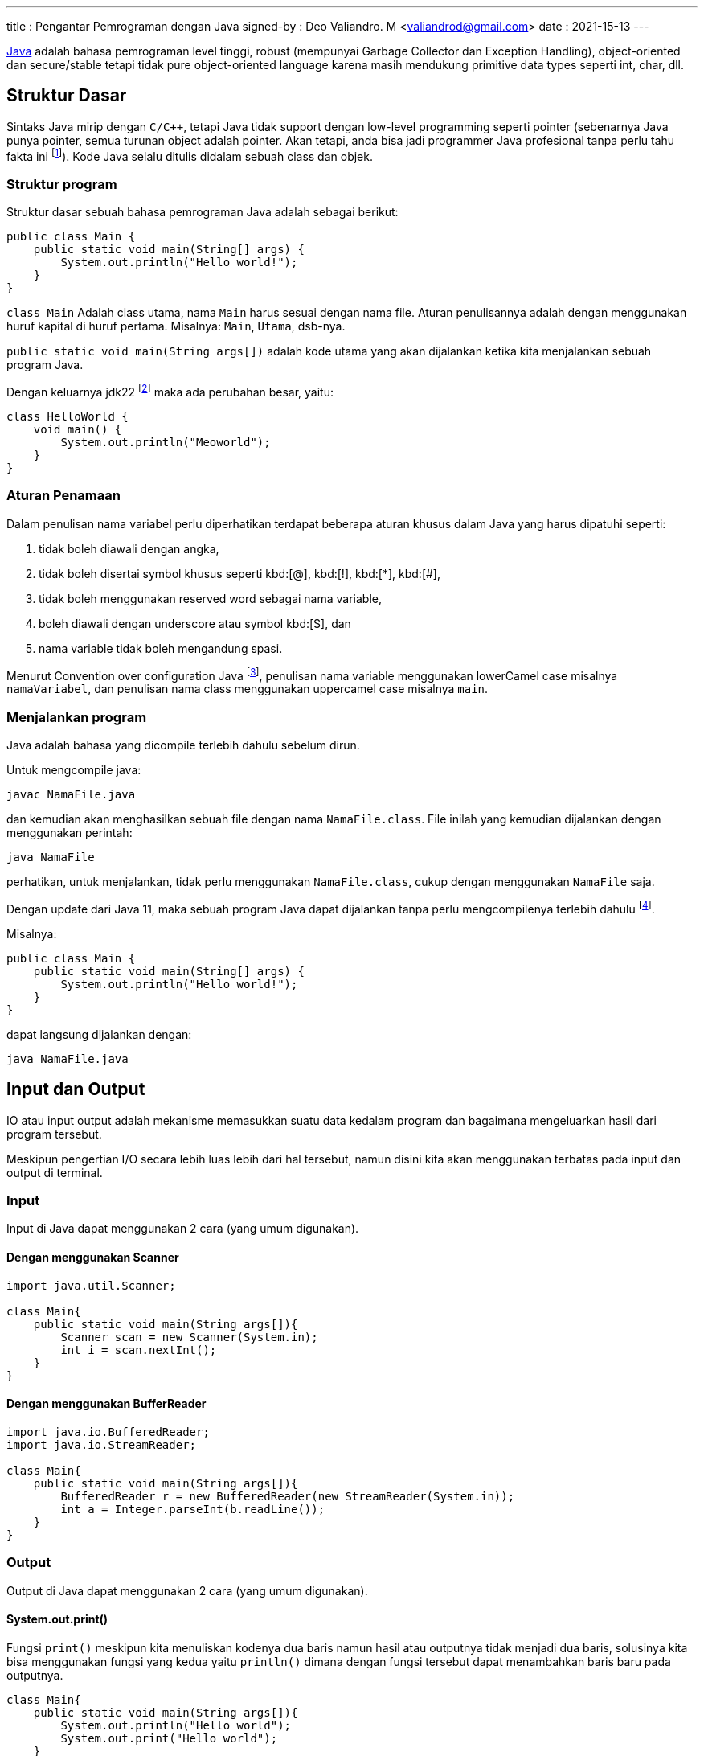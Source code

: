 ---
title       : Pengantar Pemrograman dengan Java
signed-by   : Deo Valiandro. M <valiandrod@gmail.com>
date        : 2021-15-13
---

[.wikipedia]#https://en.wikipedia.org/wiki/Java_(programming_language)[Java]#
adalah bahasa pemrograman level tinggi, robust (mempunyai Garbage Collector
dan Exception Handling), object-oriented dan secure/stable tetapi tidak pure
object-oriented language karena masih mendukung primitive data types seperti
int, char, dll.

== Struktur Dasar

Sintaks Java mirip dengan `C/C++`, tetapi Java tidak support dengan low-level
programming seperti pointer (sebenarnya Java punya pointer, semua turunan object
adalah pointer. Akan tetapi, anda bisa jadi programmer Java profesional tanpa
perlu tahu fakta ini footnote:[https://jekjektuanakal.my.id/post/peta-jalan-pejuang-cpp-2/]).
Kode Java selalu ditulis didalam sebuah class dan objek.

=== Struktur program

Struktur dasar sebuah bahasa pemrograman Java adalah sebagai berikut:

[source, java]
----
public class Main {
    public static void main(String[] args) {
        System.out.println("Hello world!");
    }
}
----

`class Main` Adalah class utama, nama `Main` harus sesuai dengan nama file.
Aturan penulisannya adalah dengan menggunakan huruf kapital di huruf pertama.
Misalnya: `Main`, `Utama`, dsb-nya.

`public static void main(String args[])` adalah kode utama yang akan dijalankan
ketika kita menjalankan sebuah program Java.

Dengan keluarnya jdk22 footnote:[https://openjdk.org/jeps/445] maka ada
perubahan besar, yaitu:

[source, java]
----
class HelloWorld {
    void main() {
        System.out.println("Meoworld");
    }
}
----

=== Aturan Penamaan

Dalam penulisan nama variabel perlu diperhatikan terdapat beberapa aturan khusus
dalam Java yang harus dipatuhi seperti:

. tidak boleh diawali dengan angka,
. tidak boleh disertai symbol khusus seperti kbd:[@], kbd:[!], kbd:[*], 
kbd:[#],
. tidak boleh menggunakan reserved word sebagai nama variable,
. boleh diawali dengan underscore atau symbol kbd:[$], dan
. nama variable tidak boleh mengandung spasi.

Menurut Convention over configuration Java
footnote:[https://www.oracle.com/technetwork/java/codeconventions-150003.pdf],
penulisan nama variable menggunakan lowerCamel case misalnya `namaVariabel`,
dan penulisan nama class menggunakan uppercamel case misalnya `main`.

=== Menjalankan program

Java adalah bahasa yang dicompile terlebih dahulu sebelum dirun.

Untuk mengcompile java:

[source, bash]
javac NamaFile.java

dan kemudian akan menghasilkan sebuah file dengan nama `NamaFile.class`.
File inilah yang kemudian dijalankan dengan menggunakan perintah:

[source, bash]
java NamaFile

perhatikan, untuk menjalankan, tidak perlu menggunakan `NamaFile.class`, cukup
dengan menggunakan `NamaFile` saja.

Dengan update dari Java 11, maka sebuah program Java dapat dijalankan tanpa
perlu mengcompilenya terlebih dahulu
footnote:[https://openjdk.java.net/jeps/330].

Misalnya:

[source, java]
----
public class Main {
    public static void main(String[] args) {
        System.out.println("Hello world!");
    }
}
----

dapat langsung dijalankan dengan:

[source, bash]
java NamaFile.java


== Input dan Output

IO atau input output adalah mekanisme memasukkan suatu data kedalam program dan
bagaimana mengeluarkan hasil dari program tersebut.

Meskipun pengertian I/O secara lebih luas lebih dari hal tersebut, namun disini
kita akan menggunakan terbatas pada input dan output di terminal.

=== Input

Input di Java dapat menggunakan 2 cara (yang umum digunakan).

==== Dengan menggunakan Scanner

[source, java]
----
import java.util.Scanner;

class Main{
    public static void main(String args[]){
        Scanner scan = new Scanner(System.in);
        int i = scan.nextInt();
    }
}
----

==== Dengan menggunakan BufferReader

[source, java]
----
import java.io.BufferedReader;
import java.io.StreamReader;

class Main{
    public static void main(String args[]){
        BufferedReader r = new BufferedReader(new StreamReader(System.in));
        int a = Integer.parseInt(b.readLine());
    }
}
----

=== Output

Output di Java dapat menggunakan 2 cara (yang umum digunakan).

==== System.out.print()

Fungsi `print()` meskipun kita menuliskan kodenya dua baris namun hasil atau
outputnya tidak menjadi dua baris, solusinya kita bisa menggunakan fungsi yang
kedua yaitu `println()` dimana dengan fungsi tersebut dapat menambahkan baris
baru pada outputnya.

[source, java]
----
class Main{
    public static void main(String args[]){
        System.out.println("Hello world");
        System.out.print("Hello world");
    }
}
----

==== System.out.printf

[source, java]
----
class Main{
    public static void main(String args[]){
        String data = "Hello world";
        System.out.printf("%s", data);
    }
}
----


== Operasi Dasar

=== Operator Aritmatika

Operator aritmatika yang dapat dilakukan adalah:

|===
| Hasil | Operator

| Additional                | +
| Subtraction               | -
| Multiplication            | *
| Division                  | /
| Modulus                   | %
| Increment                 | ++
| Decrement                 | --
| Additional assignment     | +=
| Subtraction assignment    | -=
| Multiplication assignment | *=
| Division assignment       | /=
| Modulus asignement        | %=
|===

Operator ini hanya bisa digunakan pada tipe data angka, tidak bisa digunakan
pada data `boolean`, tetapi dapat digunakan pada tipe data `char`, karena `char`
pada dasarnya adalah `int` di dalama Java.

Contoh:

[source, java]
----
public class OperatorAritmatika {
    public static void main(String[] args) {
        System.out.println("Hasil 5 + 1 = " + (5 + 1));
        System.out.println("Hasil 8 % 2 = " + (8 % 2));
    }
}
----

=== Operator pembanding

Operator pembanding yan dapat dilakukan:

[.center]
|===
|          Hasil           | Operator

|         Equal to         |    ==
|       Not equal to       |    !=
|       Greater than       |    >
|        Less than         |    <
| Greater than or equal to |    >=
|  Less than or equal to   |    <=
|===

Hasil operator ini adalah nilai boolean, bisa berupa true atau false.

Integer, floating-point numbers, characters, dan Booleans bisa digunakan pada
operator equal to dan not equal to, tetapi boolean tidak bisa digunakan pada
operator lain (operator order) hanya integer, floating-point numbers dan
characters.

Contoh:

[source, java]
----
int i = 12, b = 3;

if (i < b) {
    System.out.println("True");
} else if (i == b) {
    System.out.println("Equal");
}
----

=== Operator Logika

Operator logika yang bisa digunakan:

[.center]
|===
| Hasil | Operator

|  AND  |    &&
|  OR   |   \|\|
|  XOR  |    ^
|  NOT  |    !
|===

Digunakan logika digunakan pada tipe data boolean untuk menyelesaikan
permasalahan yang membutuhkan nilai-nilai logika.

Contoh penggunaan:

[source, java]
----
boolean a = true;
int b = 12;

if (a == true && b < 20) {
    System.out.println("True");
} else {
    System.out.println("False");
}
----

== Tipe Data

Java merupakan bahasa pemrograman yang strongly typed (setiap data harus
diberikan tipe data), maka kita tidak bisa mengabaikan tipe data. Kita harus
tahu data seperti apa yang disimpan ke dalam variabel. Selain itu, Java juga
bersifat statically typed, yang artinya setiap variabel harus dideklarasikan
terlebih dahulu sebelum digunakan.

=== Tipe Data Primitif

Tipe data primitif adalah tipe data standar yang tidak diturunkan dari objek
manapun. Tipe data primitif telah ditentukan dengan kata kuncinya masing-masing.
Terdapat 8 (delapan) tipe data primitif yang Java dukung, antara lain:

==== Integer

. byte, tipe data yang menampung angka 8 bit dengan range -127 - 128 ($2^4$).
Tipe data byte memiliki nilai default `0`.
+
[source, java]
byte n = 12;

. short, tipe data yang menampung angka 16 bit dengan range -32.768 - 32.767
($2^{16}$). Tipe data byte memiliki nilai default `0`.
+
[source, java]
short n = 1200;

. int, tipe data yang menampung angka 32 bit dengan range -2,147,483,648 -
2,147,483,647 ($2^{32}$). Tipe data byte memiliki nilai default `0`.
+
[source, java]
int n = 289000;

. long, tipe data yang lebih panjang dari int, yaitu -9,223,372,036,854,775,808
sampai 9,223,372,036,854,775,807 ($2^{64}$). Tipe data long memiliki nilai
default `0L`.
+
[source, java]
long n = 122334445;

==== Floating-point numbers

. float tipe data untuk bilangan desimal seperti 3.14, 2.1 atau bilangan desimal
lainnya. Tipe data ini bisa nemapung nilai $2^{32}$. Nilai default-nya
`0.0f`.
+
[source, java]
float n = 3.14f;
+
penulisannya ditambahkan huruf `f` di belakang angkanya, ini untuk menandai
bahwa bilangan tersebut adalah `float` bukan `double`.

. double, tipe data yang mirip dengan float kecuali data yang bisa ditampungnya
lebih besar yaitu $2^{64}$. Nilai default-nya `0.0d`.
+
[source, java]
double n = 144.2;

==== Characters

. char, tipe data yang hanya bisa menampung satu karakter]. Nilai yang bisa
ditampung adalah 0 to 65.535. Char digunakan untuk menampung karakter Unicode
footnote:[http://www.unicode.org].
+
[source, java]
char c = 'a';
+
Nilai yang diberikan disimpan dalam satu tanda kutip. Nilai defaulnya adalah
`\u0000`.
+
Char dalam spesifikasi resminya tergolong kedalam _integer type_ yang termasuk
dalam kategori int, short, dll. Namun karena prinsipnya yang digunakan untuk
menampung karakter Unicode, maka dibuat dalam kategori tersendiri
footnote:[Java: The Complete Reference, 10th Edition page 98]. Sehingga char
dapat ditulis seperti ini:
+
[source, java]
char c = 88;
+
yang mana akan menghasilkan nilai `X`
footnote:[98 adalah nilai desimal dari X dalam sistem ASCII dan Unicode].

==== Boolean

. Boolean, tipe data yang bisa menampung dua nilai, yaitu `true` atau `false`.
Tipe data ini akan banyak digunakan kemudian. Nilai default-nya `false`.
+
[source, java]
boolean b = true;

=== Tipe Data Reference

Tipe data reference merupakan sebuah tipe data yang merujuk ke sebuah objek atau
instance dari sebuah class. Salah satu tipe data yang termasuk ke dalam tipe
data reference adalah `string`. Tipe data string menunjuk ke instance dari class
`java.lang.String`.

==== String

String adalah tipe data yang menampung karakter. String bisa menampung lebih
dari satu karakter, misalnya kata, kalimat atau paragraf.

[source, java]
String name = "Deo";

perhatikan, penulisan `String` menggunakan kapital di awal kata, kemudian isinya
disimpan di dalam tanda kutip dua (kbd:[" + "]).

=== Deklarasi variabel

Sebuah data dapat disimpan ke dalam variabel. Format penulisannya sebagai
berikut:

[source, java]
type namaVariabel;

==== Deklarasi

Deklarasi adalah pembuatan sebuah variabel, namun belum di isi dengan suatu
nilai. Contoh:

[source, java]
----
int n;
boolean b;
char c;
----

==== Inisiasi

Inisiasi adalah pengisian sebuah variabel dengan data. Cara ini disarankan untuk
dilakukan dibandingkan dengan hanya mendeklarasikan saja tipe variabel kosong.
Misalnya:

[source, java]
----
n = 12;
b = false;
c = 'A';
----

Deklarasi sekaligus inisiasi juga dapat dilakukan, misalnya dengan:

[source, java]
----
float f = 21.0f;
boolean b = false;
----

==== Inisiasi dinamis

Dua atau lebih data dapat di isi secara bersamaan dalam satu baris dengan syarat
tipe datanya sama. Contoh:

[source, java]
int a = 12, b = 13, c = 14;

atau bisa juga jika semua data memiliki nilai yang sama, misalnya:

[source, java]
int x = y = z = 100;

=== Mengubah tipe ke tipe data lain

Suatu tipe data dapat di ubah ke tipe data lain, misalnya dari byte ke int.
Syaratnya adalah:

-   kedua tipe data kompatible, misalnya antara byte dengan int, int dengan
    float, tetapi char dan boolean tidak memiliki kompatible.
-   tipe data yang dituju memiliki ruang penyimpanan yang lebih besar, misalnya
    byte memiliki ruang penyimpanan $2^8$, akan diubah ke int yang memiliki
    penyimpanan $2^{32}$. Tetapi jika dari tipe data int ke byte, maka jika
    nilai yang akan diubah lebih besar dari $2^8$, maka akan menyebabkan
    nilai akhir adalah hasil modulo dari ukuran byte.

Cara mengubah tipe data dapat dicontohkan sebagai berikut:

[source, java]
----
int n = 12;
byte b = (int) n;
----

Bagaimana jika int ke float, silahkan coba sendiri.

==== Konversi otomatis

Misalnya terdapat a, b, c yang merupakan byte, kemudian dilakukan operasi
sebagai berikut:

[source, java]
----
byte a = 40;
byte b = 50;
byte c = 100;
int d = a * b / c;
----

maka nilai a, b dan c akan otomatis diubah menjadi int.

Aturan promosi ini adalah:

. byte, short, char akan di ubah ke int,
. jika operasinya adalah long, maka akan diubah ke long,
. float akan di ubah ke double,
. jika operasi melibatkan double, maka otomatis akan diubah semua ke double.



== Penyeleksian Kondisi

Peyeleksian adalah pilihan atau opsi dengan suatu syarat tertentu.

Jika syarat yang diberikan memenuhi, maka semua statement dalam blok kondisi
tersebut akan dijalankan, namun jika tidak maka semua stetement dalam blok itu
dilewati dan tidak dijalankan.

Contohnya, jika nilai sama dengan atau lebih dari 90 maka mahasiswa tersebut
mendapatkan nilai A, jika nilainya adalah dalam rentang 80-90 maka mahasiswa
tersebut mendapatkan nilai B, dan seterusnya.

Disini dilakukan perulangan dengan mengecek nilai mahasiswa tersebut, jika
memenuhi atau terdapat dalam rentang tertentu, maka mahasiswa tersebut akan
mendapat nilai ini.

Dalam Java terdapat dua macam penyeksian kondisi yaitu "If-else" dan "Switch".

=== If-Else

Bentuk if-else adalah bentuk jika-maka, jika memenuhi syarat ini, lakukan ini,
jika tidak maka cek ke syarat berikutnya.

Bentuk umumnya adalah:

[source, java]
----
if ( syarat1 ) {
    //dijalankan ketika syarat1 = true
} if else ( syarat2 ) {
    //dijalankan ketika syarat2 = true
} else {
    //dijalankan ketika semua syarat false
}
----

Aturannya:

Berikut ini hal yang harus diketahui ketika menggunakan "If-else":

. If statement bisa tidak memiliki "else" statement, "else" statement harus
terletak setelah semua "else If" statement (jika ada).
. If statement bisa memiliki banyak "else if" statement dan semuanya harus
terletak sebelum "else" statement.
. Ketika salah satu "else if" statement dijalankan, tidak ada "else if" lainnya
yang akan dijalankan.

Contoh:

[source, java]
----
int nilai = 50;

if (nilai <= 50) {
    System.out.println("C");
} if else (nilai <= 85) {
    System.out.println("B");
} if else (nilai > 85) {
    System.out.println("A");
} else {
    System.out.println("Eror");
}
----

=== Switch

Pada switch terdapat syarat yang digunakan untuk pengujian terhadap daftar nilai
yang ada.

Setiap nilai (daftar nilai) ini disebut case, dan syarat akan diperiksa untuk
setiap case. Jika daftar case tidak ada yang memenuhi, maka akan otomatis
ke `default`.

Bentuk umumnya:

[source, java]
----
switch ( test_variable) {
    case value :
        //statement
        break;
    case value :
        //statement
        break;
    default :
        //statement
}
----

Switch memerlukan `break` untuk menghentikan pengujian ketika pengujian itu
sudah memenuhi persyaratan yang diberikan.

`break` digunakan untuk menghentikan pencarian jika kondisi yang dicari sudah
memenuhi (Baca bagian [Jump Statement](/2021/05/18/jump-statement.html)).

Contoh penggunaan:

[source, java]
----
int a = 5;
switch (a) {
    case 1:
        System.out.println("You chose One");
        break;
    case 2:
        System.out.println("You chose Two");
        break;
    case 3:
        System.out.println("You chose Three");
        break;
    case 4:
        System.out.println("You chose Four");
        break;
    case 5:
        System.out.println("You chose Five");
        break;
    default:
        System.out.println("Invalid Choice");
}
----


== Perulangan

Perulangan (Looping) adalah suatu blok kode yang akan terus berjalan selama
syarat yang diberikan masih memenuhi.

Setiap perulangan memiliki empat bagian, yaitu `inisialisasi`, `body`,
`iterasi`, dan `terminasi/kondisi`.

. Inisialisasi adalah statement yang menyatakan keadaan awal sebuah perulangan.
. Body atau badan program adalah blok statement yang akan dijalankan terus
menerus selama perulangan berlangsung.
. Iterasi adalah statement atau bagian program yang nilainya terus berubah
(ascending, descending atau cara lainnya) untuk mencapai batas atau keadaan
untuk berhenti.
. Terminasi atau kondisi adalah statement bernilai Boolean yang menyatakan
batas atau keadaan untuk menghentikan perulangan.

Pada Java dikenal tiga macam bentuk perulangan, yaitu: `while`, `do-while`, dan
`for`.

Pada dasarnya semua perulangan dalam Java memiliki cara kerja yang sama
yaitu selama kondisi masih bernilai true maka perulangan akan terus dilakukan
hinggi kondisi bernilai false.

=== For

For adalah perulangan yang banyaknya perulangan diketahui atau banyaknya
perulangan sudah jelas(tentu).

Bentuk umum:

[source, java]
----
for (inisialisasi; kondisi; iterasi) {
    //body
}
----

Contoh:

[source, java]
----
int n = 99;

for (int i=0; i<n; i++) {
    System.out.println(i);
}
----

=== While

While adalah perulangan yang banyaknya perulangan tidak menentu dan lebih
sederhana dari pada perulangan for.

Bentuk umum:

[source, java]
----
Inisialisasi;

while (kondisi) {
    //body
    Iterasi; //opsional
}
----

Contoh:

[source, java]
----
int n = 19;
int i = 0;

while (i<n) {
    System.out.println(i);
    i++;
}
----

=== Do-while

Pada perulangan ini bagian body (semua dalam kurung kurawal setelah "do")
dijalankan terlebih dahulu sebelum pengecekan kondisi.

Sehingga walaupun kondisi dari awal bernilai false, bagian body tetap dijalankan
sekali. Berbeda dengan perulangan while apabila kondisi diawal bernilai false
maka bagian body tidak akan dijalankan.

Bentuk umum:

[source, java]
----
Inisialisasi;

do {
    //body
    Iterasi; //opsional
} while (kondisi);
----

Contoh:

[source, java]
----
int n = 19;
int i = 0;

do {
    i++;
} while (i<n)

System.out.println(i);
----

=== For-each

For-each bukanlah keyword dari Java, melainkan cara yang lebih sederhana untuk
membuat perulangan for.

Bentuk umum:

[source, java]
----
for (type var: array) { 
    statements using var;
}
----

Sama nilainya dengan

[source, java]
----
for (int i=0; i<arr.length; i++) {
    type var = arr[i];
    statements using var;
}
----

Ini biasa digunakan pada array atau koleksi (seperti ArrayList).

Contoh:

[source, java]
----
int[] arr = { 125, 132, 95, 116, 110 };

for (int i: arr) {
    System.out.println(i);
}
----

Namun for-each memiliki batasan:

. Tidak bisa digunakan jika ingin memodifikasi nilai array,
. Tidak bisa melacak nomor index,
. Hanya bisa melakukan perulangan kedepan sekali.


== Jump Statement

Jump statement adalah perintah untuk memindahkan alur program ke program yang
lain. Java mengenal tiga buah perintah tersebut yaitu `break`, `continue` dan
`return`.

=== Break

Break merupakan perintah yang dapat digunakan untuk menghentikan proses
perulangan dengan paksa.

Berikut ini contoh penggunaan break dalam while, program akan berhenti ketika
nilai i = 2.

Contoh:

[source, java]
----
int n = 10;
int i = 0;

while (i<n) {
    System.out.println(i);
    i++;
    
    if (i == 2) {
        break;
    }
}
----

=== Continue

Continue adalah perintah yang dapat digunakan untuk meloncati proses perulangan.

Continue hanya akan meloncati proses perulangan satu kali proses perulangan
masih tetap berjalan selama hasil lompatannya itu masih berlaku dalam perulangan
tersebut.

Contoh:

[source, java]
----
for (int i=0; i<10; i++) {
    if (i == 5) {
        continue;
    }

    System.out.println(i);
}
----

Program di atas akan menampilkan bilangan mulai dari 0 sampai 10, tetapi angka 5
tidak akan ditampilkan karena ketika nilai i = 5 maka perintah `continue` akan
dijalankan.

=== Return

Return adalah perintah dalam java yang digunakan di dalam method. Return akan
mengembalikan suatu nilai dari sebuah method yang dipanggil.

Return akan dibahas di pembahasan tentang
link:/2021/05/19/pp-method.html[Method].


== Array

Array adalah kelompok data dengan tipe yang sama.

Dalam Java, pada saat mendeklarasikan sebuah array panjang array harus
ditentukan, dan tidak dapat diubah setelahnya (nilai fix). Setiap item dalam
sebuah array disebut element, dan setiap element dapat diakses dengan indexnya.
Index array selalu mulai dari 0 sampai n-1, dengan n adalah panjang array.

=== Deklarasi

Sebelum digunakan, Array harus dideklarasikan terlebih dahulu dengan
menentukan tipe data dan panjangnya.

Bentuk umum:

[source, java]
----
tipeData[] namaArray = new tipeData[n];
//atau
tipeData namaArray[] = new tipeData[n];
----

Contoh:

[source, java]
int[] arr = new int[20];

=== Mengisi

Ada beberapa cara untuk menginisialisasi array, diantaranya adalah:

[source, java]
----
tipeData[] namaArray = { element1, element2, element3, element4 };
//atau
tipeData[] namaArray = new int[4];
namaArray[0] = element1;
namaArray[1] = element2;
namaArray[2] = element3;
namaArray[3] = element4;
----

Contoh:

[source, java]
----
int[] arr = { 132, 11, 134, 33};
//atau
int[] arr = new int[4];
arr[0] = 132;
arr[1] = 11;
arr[2] = 134;
arr[3] = 33;
----

=== Mengakses

Untuk mengakses element tertentu pada array cukup dengan menyebutkan nama array
disertai dengan kurung siku dan index element yang ingin diakses.

Bentuk umum:

[source, java]
namaArray[index];

> Indeks array dimulai dari 0

Jadi jika mempunyai data:

[source, java]
----
int[] arr = { 132, 11, 134, 33};
System.out.println(arr[0]);
----

akan menampilkan:

[source, bash]
132

dan kemudian diikuti oleh indeks berikutnya.

=== Array multi-dimensi

Array multidimensi dapat diilustrasikan sebagai array dalam array. Artinya
setiap element pada array tersebut adalah sebuah array juga (Array dua dimensi).
Hal ini juga berlaku untuk Array NxN dimensi. 

Contoh:

[source, java]
int[][] arr = new int[4][5];

Kemudian untuk mengisinya dengan:

[source, java]
----
int[][] arr = {
    {1, 1, 1, 1, 1},
    {1, 1, 1, 1, 1},
    {1, 1, 1, 1, 1},
    {1, 1, 1, 1, 1}
};
----

Untuk mengaksesnya, digunakan cara yang sama dengan array 1-dimensi, misalnya:

[source, java]
System.out.println(arr[0][1]);

=== Panjang Array

Untuk menentukan panjang suatu array, digunakan fungsi `.length`.
Contohnya:

[source, java]
----
int[] arr = { 132, 11, 134, 33};
System.out.println(arr.length);
----

output:
[source, java]
4

nilainya bukan dihitung dari angka indeks terakhir melainkan jumlah indeknya,
sehingga walaupun indeksnya dimulai dari angka `0` namun panjangnya tetap akan
mengikuti jumlah indeksnya.

Contoh lain:

[source, java]
----
int[][] arr = {
    {1, 1, 1, 1},
    {1, 1, 1, 1, 1},
    {1, 1, 1, 1, 1, 1},
    {1, 1, 1, 1, 1, 1, 1}
};

System.out.println(arr.length);
System.out.println(arr[0].length);
System.out.println(arr[1].length);
----

output:

[source, java]
----
4
4
5
----


== Method

Method adalah suatu fungsi.

Method melaksanakan suatu tugas tertentu (menurut prinsip SOLID).

Method pada Java memiliki bentuk umum seperti berikut ini:

[source, java]
----
return-type methodName(parameter-list) {
    //body of method
}
----

dimana:

. `return-type` adalah jenis nilai yang akan dikembalikan oleh method
tersebut.
. methodName adalah nama method
. parameter-list adalah daftar nilai yang dikirim ke method tersebut.

Contohnya:

sebuah method yang berfungsi untuk menghitung hasil perkalian dua buah bilangan.

[source, java]
----
public int multipication(int a, int b) {
    return a*b;
}
----

`int` adalah tipe data yang akan dikembalikan oleh method tersebut, yaitu hasil
perkalian a dengan b. `multipication` adalah nama method tersebut, `int a` dan
`int b` adalah 2 jenis parameter yang diterima oleh method tersebut, parameter
ini akan berguna sebagai nilai yang akan diolah oleh method tersebut.

`public` adalah
link:/2019/05/19/encapsulation.html#access-modifier[access modifier].

Sedangkan untuk memanggil method tersebut, kita dapat memanggil dengan
menggunakan namanya, misalnya kita akan memanggil method yang telah kita buat
diatas:

[source, java]
int hasil = multipication(12, 14);

12 dan 14 disini adalah argumen yang dikirim.

> untuk mengembalikan multiple values, dapat menggunakan return array

Sebuah method juga dapat mengembalikan object. Misalnya:

[source, java]
----
class Demo{
    int a;
    double b;
    int c;

    Demo(int m, double d, int a) {
        a = m;
        b = d;
        c = a;
    }
}

class MethodDemo4{ 
    static Demo get(int x, int y) {
        return new Demo(x * y, (double)x / y, (x + y)); 
    }

    public static void main(String[] args) {
        Demo ans = get(25, 5); 
        System.out.println("Multiplication = " + ans.a); 
        System.out.println("Division = " + ans.b); 
        System.out.println("Addition = " + ans.c); 
    } 
}
----

> Java menggunakan call-by-value bukan call-by-reference

Note:
1. Tambahkan call-by-value vs call-by-reference


== File IO

Input dan output pada file digunakan untuk mengolah file tersebut.

Untuk membaca suatu file, kita menggunakan class `FileReader` dan untuk menulis
pada suatu file, kita menggunakan class `FileWriter`.

Contoh kasusnya, menyalin suatu isi file ke file lain. Disini kita akan
menggunakan `FileReader` untuk membaca isi file tersebut, lalu kita akan menulis
dengan menggunakan `FileWriter` kepada file lainnya.

[source, java]
----
import java.io.FileNotFoundException;
import java.io.FileReader;
import java.io.FileWriter;
import java.io.IOException;
 
public class Main {
    public static void main(String[] args) {
        try {
            FileReader fileReader = new FileReader("source.txt");
            FileWriter fileWriter = new FileWriter("destination.txt");

            int i;

            while( ( i = fileReader.read()) != -1 ){
                fileWriter.write(i);
            }
            
            fileReader.close();
            fileWriter.close();
        } catch (FileNotFoundException e) {
            System.out.println("File tidak ada! " + e);
        } catch (IOException e) {
            System.out.println("Terdapat masalah ada I/O" + e);
        }
    }
}
----


== String

Di dalam bahasa pemrograman Java, string merupakan sebuah tipe data reference.
Tipe data ini diperlakukan sebagai sebuah obyek. String adalah kumpulan beberapa
karakter (char).

String sendiri sebenarnya merupakan sebuah class yang terdapat dalam library
Java dan digunakan untuk memanipulasi karakter. Contoh sintaks untuk
mendeklarasikan sebuah string:

[source, java]
String str = "Hay";

String adalah tipe data immutable; ketika objek `String` dibuat, maka kontennya
tidak bisa diubah lagi.

Untuk menggabungkan beberapa string, Java menggunakan kbd:[+], misalnya:

[source, java]
----
String nama = "John " + "Doe";
System.out.println(nama);
----

menghasilkan:

[source, bash]
John Doe

=== Menthod dalam class String

Ada beberapa method yang ada di dalam class `String`:

==== equals()

Digunakan untuk menentukan apakah dua buah `String` adalah sama, misalnya:

[source, java]
----
String str0 = "Kamu";
String str1 = "Kami";

if(str0.equal(str1)) {
    System.out.println("Sama");
} else {
    System.out.println("Tidak sama");
}
----

`str1` menunjukkan bahwa `str1` adalah nilai yang dijadikan pembanding.

`equals()` menghasilkan nilai `boolean`.

==== length()

Digunakan untuk menentukan panjangnya suatu string, misalnya:

[source, java]
----
String str = "Nona manis";
int l = str.length();

System.out.println(l);
----

`length()` menghasilkan nilai `int`.

==== charAt()

Digunakan untuk menentukan `char` pada posisi tertentu pada sebuah `String`,
misalnya:

[source, java]
----
String nama = "Deo Valiandro"
char p2 = nama.charAt(2);

System.out.println(p2);
----

angka 2 menunjukkan index char yang diinginkan dalam sebuah `String`.

`charAt()` mengahasilkan nilai `char`.


Dan masih banyak lagi method-method lainnya.
